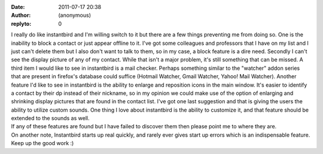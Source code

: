 :date: 2011-07-17 20:38
:author: (anonymous)
:replyto: 0

| I really do like instantbird and I'm willing switch to it but there are a few things preventing me from doing so. One is the inability to block a contact or just appear offline to it. I've got some colleagues and professors that I have on my list and I just can't delete them but I also don't want to talk to them, so in my case, a block feature is a dire need. Secondly I can't see the display picture of any of my contact. While that isn't a major problem, it's still something that can be missed. A third item I would like to see in instantbird is a mail checker. Perhaps something similar to the "watcher" addon series that are present in firefox's database could suffice (Hotmail Watcher, Gmail Watcher, Yahoo! Mail Watcher). Another feature I'd like to see in instantbird is the ability to enlarge and reposition icons in the main window. It's easier to identify a contact by their dp instead of their nickname, so in my opinion we could make use of the option of enlarging and shrinking display pictures that are found in the contact list. I've got one last suggestion and that is giving the users the ability to utilize custom sounds. One thing I love about instantbird is the ability to customize it, and that feature should be extended to the sounds as well.
| If any of these features are found but I have failed to discover them then please point me to where they are.
| On another note, Instantbird starts up real quickly, and rarely ever gives start up errors which is an indispensable feature. Keep up the good work :)
